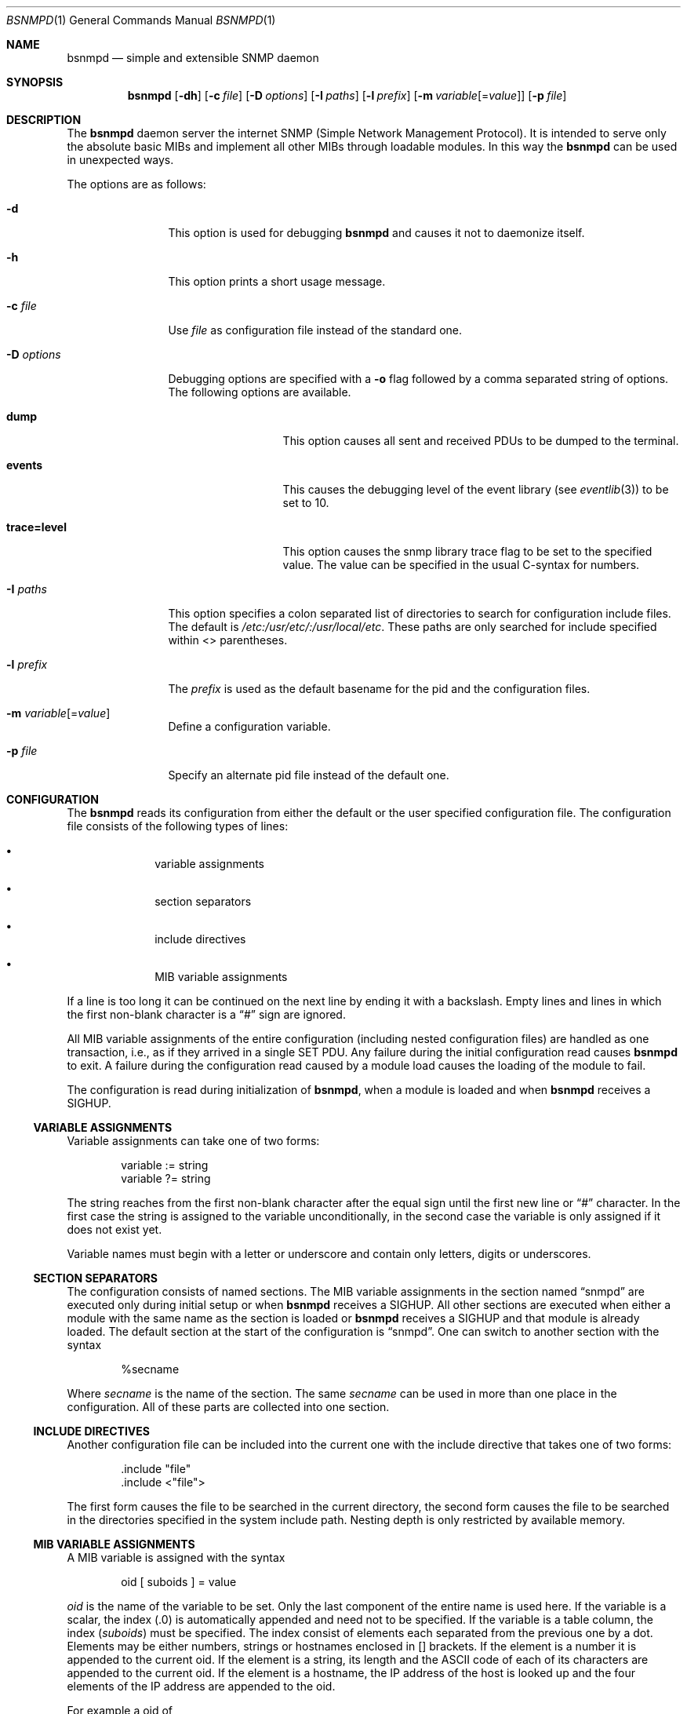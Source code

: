 .\"
.\" Copyright (c) 2004-2005
.\"	Hartmut Brandt.
.\"	All rights reserved.
.\" Copyright (c) 2001-2003
.\"	Fraunhofer Institute for Open Communication Systems (FhG Fokus).
.\"	All rights reserved.
.\"
.\" Author: Harti Brandt <harti@FreeBSD.org>
.\" 
.\" Redistribution and use in source and binary forms, with or without
.\" modification, are permitted provided that the following conditions
.\" are met:
.\" 1. Redistributions of source code must retain the above copyright
.\"    notice, this list of conditions and the following disclaimer.
.\" 2. Redistributions in binary form must reproduce the above copyright
.\"    notice, this list of conditions and the following disclaimer in the
.\"    documentation and/or other materials provided with the distribution.
.\" 
.\" THIS SOFTWARE IS PROVIDED BY AUTHOR AND CONTRIBUTORS ``AS IS'' AND
.\" ANY EXPRESS OR IMPLIED WARRANTIES, INCLUDING, BUT NOT LIMITED TO, THE
.\" IMPLIED WARRANTIES OF MERCHANTABILITY AND FITNESS FOR A PARTICULAR PURPOSE
.\" ARE DISCLAIMED.  IN NO EVENT SHALL AUTHOR OR CONTRIBUTORS BE LIABLE
.\" FOR ANY DIRECT, INDIRECT, INCIDENTAL, SPECIAL, EXEMPLARY, OR CONSEQUENTIAL
.\" DAMAGES (INCLUDING, BUT NOT LIMITED TO, PROCUREMENT OF SUBSTITUTE GOODS
.\" OR SERVICES; LOSS OF USE, DATA, OR PROFITS; OR BUSINESS INTERRUPTION)
.\" HOWEVER CAUSED AND ON ANY THEORY OF LIABILITY, WHETHER IN CONTRACT, STRICT
.\" LIABILITY, OR TORT (INCLUDING NEGLIGENCE OR OTHERWISE) ARISING IN ANY WAY
.\" OUT OF THE USE OF THIS SOFTWARE, EVEN IF ADVISED OF THE POSSIBILITY OF
.\" SUCH DAMAGE.
.\"
.\" $Begemot: bsnmp/snmpd/bsnmpd.1,v 1.12 2006/02/27 09:50:03 brandt_h Exp $
.\"
.Dd February 27, 2006
.Dt BSNMPD 1
.Os
.Sh NAME
.Nm bsnmpd
.Nd "simple and extensible SNMP daemon"
.Sh SYNOPSIS
.Nm
.Op Fl dh
.Op Fl c Ar file
.Op Fl D Ar options
.Op Fl I Ar paths
.Op Fl l Ar prefix
.Op Fl m Ar variable Ns Op = Ns Ar value
.Op Fl p Ar file
.Sh DESCRIPTION
The
.Nm
daemon server the internet SNMP (Simple Network Management Protocol).
It is intended to serve only the absolute basic MIBs and implement all other
MIBs through loadable modules.
In this way the
.Nm
can be used in unexpected ways.
.Pp
The options are as follows:
.Bl -tag -width ".It Fl D Ar options"
.It Fl d
This option is used for debugging
.Nm
and causes it not to daemonize itself.
.It Fl h
This option prints a short usage message.
.It Fl c Ar file
Use
.Ar file
as configuration file instead of the standard one.
.It Fl D Ar options
Debugging options are specified with a
.Fl o
flag followed by a comma separated string of options.
The following options are available.
.Bl -tag -width ".It Cm trace Ns Cm = Ns Cm level"
.It Cm dump
This option causes all sent and received PDUs to be dumped to the terminal.
.It Cm events
This causes the debugging level of the event library (see
.Xr eventlib 3 )
to be set to 10.
.It Cm trace Ns Cm = Ns Cm level
This option causes the snmp library trace flag to be set to the specified
value.
The value can be specified in the usual C-syntax for numbers.
.El
.It Fl I Ar paths
This option specifies a colon separated list of directories to search for
configuration include files.
The default is
.Pa /etc:/usr/etc/:/usr/local/etc .
These paths are only searched for include specified within <> parentheses.
.It Fl l Ar prefix
The
.Ar prefix
is used as the default basename for the pid and the configuration files.
.It Fl m Ar variable Ns Op = Ns Ar value
Define a configuration variable.
.It Fl p Ar file
Specify an alternate pid file instead of the default one.
.El
.Sh CONFIGURATION
The
.Nm
reads its configuration from either the default or the user specified
configuration file.
The configuration file consists of the following types of lines:
.Bl -bullet -offset indent
.It
variable assignments
.It
section separators
.It
include directives
.It
MIB variable assignments
.El
.Pp
If a line is too long it can be continued on the next line by ending it with
a backslash.
Empty lines and lines in which the first non-blank character is a
.Dq #
sign are ignored.
.Pp
All MIB variable assignments of the entire configuration (including nested
configuration files) are handled as one transaction, i.e., as if they arrived
in a single SET PDU.
Any failure during the initial configuration read causes
.Nm
to exit.
A failure during the configuration read caused by a module load
causes the loading of the module to fail.
.Pp
The configuration is read during initialization of
.Nm ,
when a module is loaded and when
.Nm
receives a SIGHUP.
.Ss VARIABLE ASSIGNMENTS
Variable assignments can take one of two forms:
.Bd -unfilled -offset indent
variable := string
variable ?= string
.Ed
.Pp
The string reaches from the first non-blank character after the
equal sign until the first new line or
.Dq #
character.
In the first case
the string is assigned to the variable unconditionally, in the second case the
variable is only assigned if it does not exist yet.
.Pp
Variable names must begin with a letter or underscore and contain only letters,
digits or underscores.
.Ss SECTION SEPARATORS
The configuration consists of named sections.
The MIB variable assignments in the section named
.Dq snmpd
are executed only during initial setup or when
.Nm
receives a SIGHUP.
All other sections are executed when either a module
with the same name as the section is loaded or
.Nm
receives a SIGHUP and that module is already loaded.
The default section at the start of the configuration is
.Dq snmpd .
One can switch to another section with the syntax
.Bd -unfilled -offset indent
%secname
.Ed
.Pp
Where
.Ar secname
is the name of the section.
The same
.Ar secname
can be used in more than one place in the configuration.
All of these parts are collected into one section.
.Ss INCLUDE DIRECTIVES
Another configuration file can be included into the current one with the
include directive that takes one of two forms:
.Bd -unfilled -offset indent
\&.include "file"
\&.include <"file">
.Ed
.Pp
The first form causes the file to be searched in the current directory, the
second form causes the file to be searched in the directories specified in
the system include path.
Nesting depth is only restricted by available memory.
.Ss MIB VARIABLE ASSIGNMENTS
A MIB variable is assigned with the syntax
.Bd -unfilled -offset indent
oid [ suboids ] = value
.Ed
.Pp
.Va oid
is the name of the variable to be set.
Only the last component of the entire name is used here.
If the variable is a scalar, the index (.0) is automatically
appended and need not to be specified.
If the variable is a table column, the index
.Pq Va suboids
must be specified.
The index consist of elements each separated from the
previous one by a dot.
Elements may be either numbers, strings or hostnames
enclosed in [] brackets.
If the element is a number it is appended
to the current oid.
If the element is a string, its length and the
.Tn ASCII
code of each of its characters are appended to the current oid.
If the
element is a hostname, the IP address of the host is looked up and the four
elements of the IP address are appended to the oid.
.Pp
For example a oid of
.Bd -unfilled -offset indent
myvariable.27.foooll.[localhost]."&^!"
.Ed
.Pp
results in the oid
.Bd -unfilled -offset indent
myvariable.27.6.102.111.111.111.108.108.127.0.0.1.38.94.33
.Ed
.Pp
The value of the assignment may be either empty, a string or a number.
If a string starts with a letter or an underscore and consists only of
letters, digits, underscores and minus signs, it can be written without
quotes.
In all other cases the string must be enclosed in double quotes.
.Sh SUBSTITUTIONS
A variable substitution is written as
.Bd -unfilled -offset indent
$(variable)
.Ed
.Pp
where
.Ar variable
is the name of the variable to substitute.
Using an undefined variable is considered an error.
.Sh FILES
.Bl -tag -width ".It Pa /var/run/ Ns Ao Ar prefix Ac Ns \&.pid" -compact
.It Pa /etc/ Ns Ao Ar prefix Ac Ns \&.config
Default configuration file, where the default
.Aq prefix
is
.Dq snmpd .
.It Pa /var/run/ Ns Ao Ar prefix Ac Ns \&.pid
Default pid file.
.It Pa /etc:/usr/etc/:/usr/local/etc
This is the default search path for system include files.
.It Pa @MIBSPATH@FOKUS-MIB.txt
.It Pa @MIBSPATH@BEGEMOT-MIB.txt
.It Pa @MIBSPATH@BEGEMOT-SNMPD.txt
The definitions for the MIBs implemented in the daemon.
.It Pa /etc/hosts.allow, /etc/hosts.deny
Access controls that should be enforced by TCP wrappers should be defined here.
Further details are described in
.Xr hosts_access 5 .
.El
.Sh SEE ALSO
.Xr gensnmptree 1 ,
.Xr hosts_access 5
.Sh STANDARDS
The
.Nm
conforms to the applicable IETF RFCs.
.Sh AUTHORS
.An Hartmut Brandt Aq harti@FreeBSD.org
.Sh BUGS
Sure.
